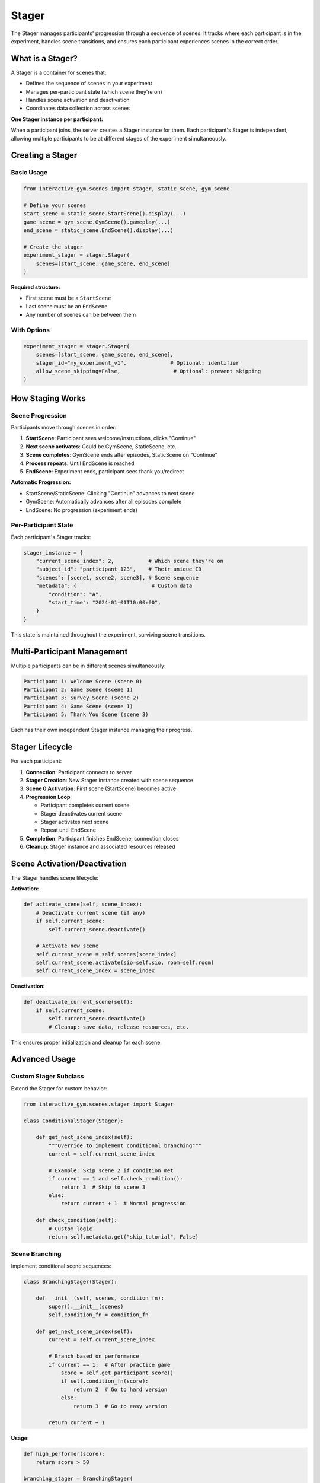 Stager
======

The Stager manages participants' progression through a sequence of scenes. It tracks where each participant is in the experiment, handles scene transitions, and ensures each participant experiences scenes in the correct order.

What is a Stager?
-----------------

A Stager is a container for scenes that:

- Defines the sequence of scenes in your experiment
- Manages per-participant state (which scene they're on)
- Handles scene activation and deactivation
- Coordinates data collection across scenes

**One Stager instance per participant:**

When a participant joins, the server creates a Stager instance for them. Each participant's Stager is independent, allowing multiple participants to be at different stages of the experiment simultaneously.

Creating a Stager
-----------------

Basic Usage
^^^^^^^^^^^

.. code-block:: python

    from interactive_gym.scenes import stager, static_scene, gym_scene

    # Define your scenes
    start_scene = static_scene.StartScene().display(...)
    game_scene = gym_scene.GymScene().gameplay(...)
    end_scene = static_scene.EndScene().display(...)

    # Create the stager
    experiment_stager = stager.Stager(
        scenes=[start_scene, game_scene, end_scene]
    )

**Required structure:**

- First scene must be a ``StartScene``
- Last scene must be an ``EndScene``
- Any number of scenes can be between them

With Options
^^^^^^^^^^^^

.. code-block:: python

    experiment_stager = stager.Stager(
        scenes=[start_scene, game_scene, end_scene],
        stager_id="my_experiment_v1",              # Optional: identifier
        allow_scene_skipping=False,                 # Optional: prevent skipping
    )

How Staging Works
-----------------

Scene Progression
^^^^^^^^^^^^^^^^^

Participants move through scenes in order:

1. **StartScene**: Participant sees welcome/instructions, clicks "Continue"
2. **Next scene activates**: Could be GymScene, StaticScene, etc.
3. **Scene completes**: GymScene ends after episodes, StaticScene on "Continue"
4. **Process repeats**: Until EndScene is reached
5. **EndScene**: Experiment ends, participant sees thank you/redirect

**Automatic Progression:**

- StartScene/StaticScene: Clicking "Continue" advances to next scene
- GymScene: Automatically advances after all episodes complete
- EndScene: No progression (experiment ends)

Per-Participant State
^^^^^^^^^^^^^^^^^^^^^

Each participant's Stager tracks:

.. code-block:: python

    stager_instance = {
        "current_scene_index": 2,           # Which scene they're on
        "subject_id": "participant_123",    # Their unique ID
        "scenes": [scene1, scene2, scene3], # Scene sequence
        "metadata": {                        # Custom data
            "condition": "A",
            "start_time": "2024-01-01T10:00:00",
        }
    }

This state is maintained throughout the experiment, surviving scene transitions.

Multi-Participant Management
-----------------------------

Multiple participants can be in different scenes simultaneously:

.. code-block:: text

    Participant 1: Welcome Scene (scene 0)
    Participant 2: Game Scene (scene 1)
    Participant 3: Survey Scene (scene 2)
    Participant 4: Game Scene (scene 1)
    Participant 5: Thank You Scene (scene 3)

Each has their own independent Stager instance managing their progress.

Stager Lifecycle
----------------

For each participant:

1. **Connection**: Participant connects to server
2. **Stager Creation**: New Stager instance created with scene sequence
3. **Scene 0 Activation**: First scene (StartScene) becomes active
4. **Progression Loop**:

   - Participant completes current scene
   - Stager deactivates current scene
   - Stager activates next scene
   - Repeat until EndScene

5. **Completion**: Participant finishes EndScene, connection closes
6. **Cleanup**: Stager instance and associated resources released

Scene Activation/Deactivation
------------------------------

The Stager handles scene lifecycle:

**Activation:**

.. code-block:: python

    def activate_scene(self, scene_index):
        # Deactivate current scene (if any)
        if self.current_scene:
            self.current_scene.deactivate()

        # Activate new scene
        self.current_scene = self.scenes[scene_index]
        self.current_scene.activate(sio=self.sio, room=self.room)
        self.current_scene_index = scene_index

**Deactivation:**

.. code-block:: python

    def deactivate_current_scene(self):
        if self.current_scene:
            self.current_scene.deactivate()
            # Cleanup: save data, release resources, etc.

This ensures proper initialization and cleanup for each scene.

Advanced Usage
--------------

Custom Stager Subclass
^^^^^^^^^^^^^^^^^^^^^^

Extend the Stager for custom behavior:

.. code-block:: python

    from interactive_gym.scenes.stager import Stager

    class ConditionalStager(Stager):

        def get_next_scene_index(self):
            """Override to implement conditional branching"""
            current = self.current_scene_index

            # Example: Skip scene 2 if condition met
            if current == 1 and self.check_condition():
                return 3  # Skip to scene 3
            else:
                return current + 1  # Normal progression

        def check_condition(self):
            # Custom logic
            return self.metadata.get("skip_tutorial", False)

Scene Branching
^^^^^^^^^^^^^^^

Implement conditional scene sequences:

.. code-block:: python

    class BranchingStager(Stager):

        def __init__(self, scenes, condition_fn):
            super().__init__(scenes)
            self.condition_fn = condition_fn

        def get_next_scene_index(self):
            current = self.current_scene_index

            # Branch based on performance
            if current == 1:  # After practice game
                score = self.get_participant_score()
                if self.condition_fn(score):
                    return 2  # Go to hard version
                else:
                    return 3  # Go to easy version

            return current + 1

**Usage:**

.. code-block:: python

    def high_performer(score):
        return score > 50

    branching_stager = BranchingStager(
        scenes=[start, practice, hard_game, easy_game, survey, end],
        condition_fn=high_performer
    )

Metadata Tracking
^^^^^^^^^^^^^^^^^

Add custom metadata to track throughout the experiment:

.. code-block:: python

    stager_instance = stager.Stager(scenes=[...])

    # Add metadata programmatically
    stager_instance.metadata["condition"] = random.choice(["A", "B"])
    stager_instance.metadata["start_time"] = datetime.now().isoformat()

    # Access in scene callbacks
    def on_game_complete(game, stager_instance):
        condition = stager_instance.metadata["condition"]
        # Log or adjust based on condition

Stager and GameManager
-----------------------

For GymScenes, the Stager interacts with the GameManager:

.. code-block:: text

    Stager (per participant)
    ├── Activates GymScene
    │   └── GymScene creates/joins Game via GameManager
    │       ├── GameManager assigns to Game
    │       ├── Game runs environment
    │       └── Game collects data
    │
    └── Waits for Game completion
        └── Deactivates GymScene
            └── Advances to next scene

The Stager delegates game mechanics to the GameManager but maintains overall experiment flow.

Data Organization
-----------------

The Stager doesn't directly handle data collection, but it organizes where data is saved:

.. code-block:: text

    data/
    ├── {scene_0_id}/           # StartScene data
    │   └── {subject_id}_metadata.json
    ├── {scene_1_id}/           # First GymScene
    │   ├── {subject_id}.csv
    │   └── {subject_id}_metadata.json
    ├── {scene_2_id}/           # StaticScene (survey)
    │   └── {subject_id}.csv
    └── {scene_3_id}/           # EndScene
        └── {subject_id}_metadata.json

Each scene's ID determines its data directory.

Common Patterns
---------------

Simple Linear Experiment
^^^^^^^^^^^^^^^^^^^^^^^^

.. code-block:: python

    stager = stager.Stager(scenes=[
        start_scene,
        game_scene,
        end_scene,
    ])

Practice + Main Game
^^^^^^^^^^^^^^^^^^^^

.. code-block:: python

    stager = stager.Stager(scenes=[
        start_scene,
        tutorial_scene,
        practice_game_scene,      # Low stakes
        instructions_scene,
        main_game_scene,          # Real data collection
        survey_scene,
        end_scene,
    ])

Multiple Conditions
^^^^^^^^^^^^^^^^^^^

.. code-block:: python

    import random

    condition = random.choice(["control", "treatment"])

    if condition == "control":
        game_scene = control_game_scene
    else:
        game_scene = treatment_game_scene

    stager = stager.Stager(scenes=[
        start_scene,
        game_scene,  # Different based on condition
        end_scene,
    ])

    # Save condition to scene metadata
    game_scene.experiment_config["condition"] = condition

Repeated Measures
^^^^^^^^^^^^^^^^^

.. code-block:: python

    # Same participant plays multiple game versions
    stager = stager.Stager(scenes=[
        start_scene,
        game_version_a,
        survey_1,
        game_version_b,
        survey_2,
        game_version_c,
        survey_3,
        end_scene,
    ])

Between-Subjects Design
^^^^^^^^^^^^^^^^^^^^^^^

.. code-block:: python

    # Different participants get different scene sequences
    participant_id = get_participant_id()
    condition = assign_condition(participant_id)

    if condition == "A":
        scenes = [start, game_a, survey, end]
    elif condition == "B":
        scenes = [start, game_b, survey, end]
    else:
        scenes = [start, game_c, survey, end]

    stager = stager.Stager(scenes=scenes)

Debugging and Testing
---------------------

Test Scene Progression
^^^^^^^^^^^^^^^^^^^^^^

Run through your experiment to verify scenes flow correctly:

.. code-block:: python

    # Start server
    python my_experiment.py

    # Open browser, complete each scene
    # Check logs for:
    # - Scene activation messages
    # - Data saving confirmations
    # - Any errors during transitions

Check Stager State
^^^^^^^^^^^^^^^^^^

Add logging to see what's happening:

.. code-block:: python

    class DebugStager(Stager):

        def activate_scene(self, scene_index):
            print(f"Activating scene {scene_index}: {self.scenes[scene_index].scene_id}")
            super().activate_scene(scene_index)

        def deactivate_current_scene(self):
            print(f"Deactivating scene {self.current_scene_index}")
            super().deactivate_current_scene()

Best Practices
--------------

1. **Use descriptive scene IDs**: Makes data organization clearer
2. **Test the full flow**: Complete the entire experiment yourself
3. **Handle disconnections**: Consider what happens if a participant refreshes
4. **Log state transitions**: Useful for debugging progression issues
5. **Validate scene order**: Ensure StartScene is first, EndScene is last
6. **Keep metadata light**: Don't store large objects in stager metadata

Common Issues
-------------

**Scene not advancing**

- Check that GymScene has correct ``num_episodes`` set
- Verify "Continue" button is enabled in StaticScenes
- Look for JavaScript errors in browser console

**Data not saving**

- Confirm ``scene_id`` is set for each scene
- Check file permissions in data directory
- Verify ``should_export_metadata=True`` if expecting metadata files

**Participants see wrong scene**

- Check scene order in Stager initialization
- Verify no custom ``get_next_scene_index()`` logic causing issues
- Look for race conditions in custom Stager subclass

**Multiple participants interfering**

- Each participant should have their own Stager instance (handled automatically)
- Check that you're not sharing game state across participants
- Verify thread-safety in custom callbacks

Next Steps
----------

- **Learn about scenes**: :doc:`scenes` for detailed scene documentation
- **Explore examples**: :doc:`../examples/index` for complete experiments
- **Data collection**: :doc:`../guides/data_collection/automatic_logging`
